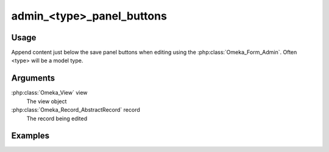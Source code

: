 ##########################
admin_<type>_panel_buttons
##########################

*****
Usage
*****

Append content just below the save panel buttons when editing using the :php:class:`Omeka_Form_Admin`. Often <type> will be a model type.


*********
Arguments
*********

:php:class:`Omeka_View` view
    The view object
    
:php:class:`Omeka_Record_AbstractRecord` record
    The record being edited

    
********
Examples
********


